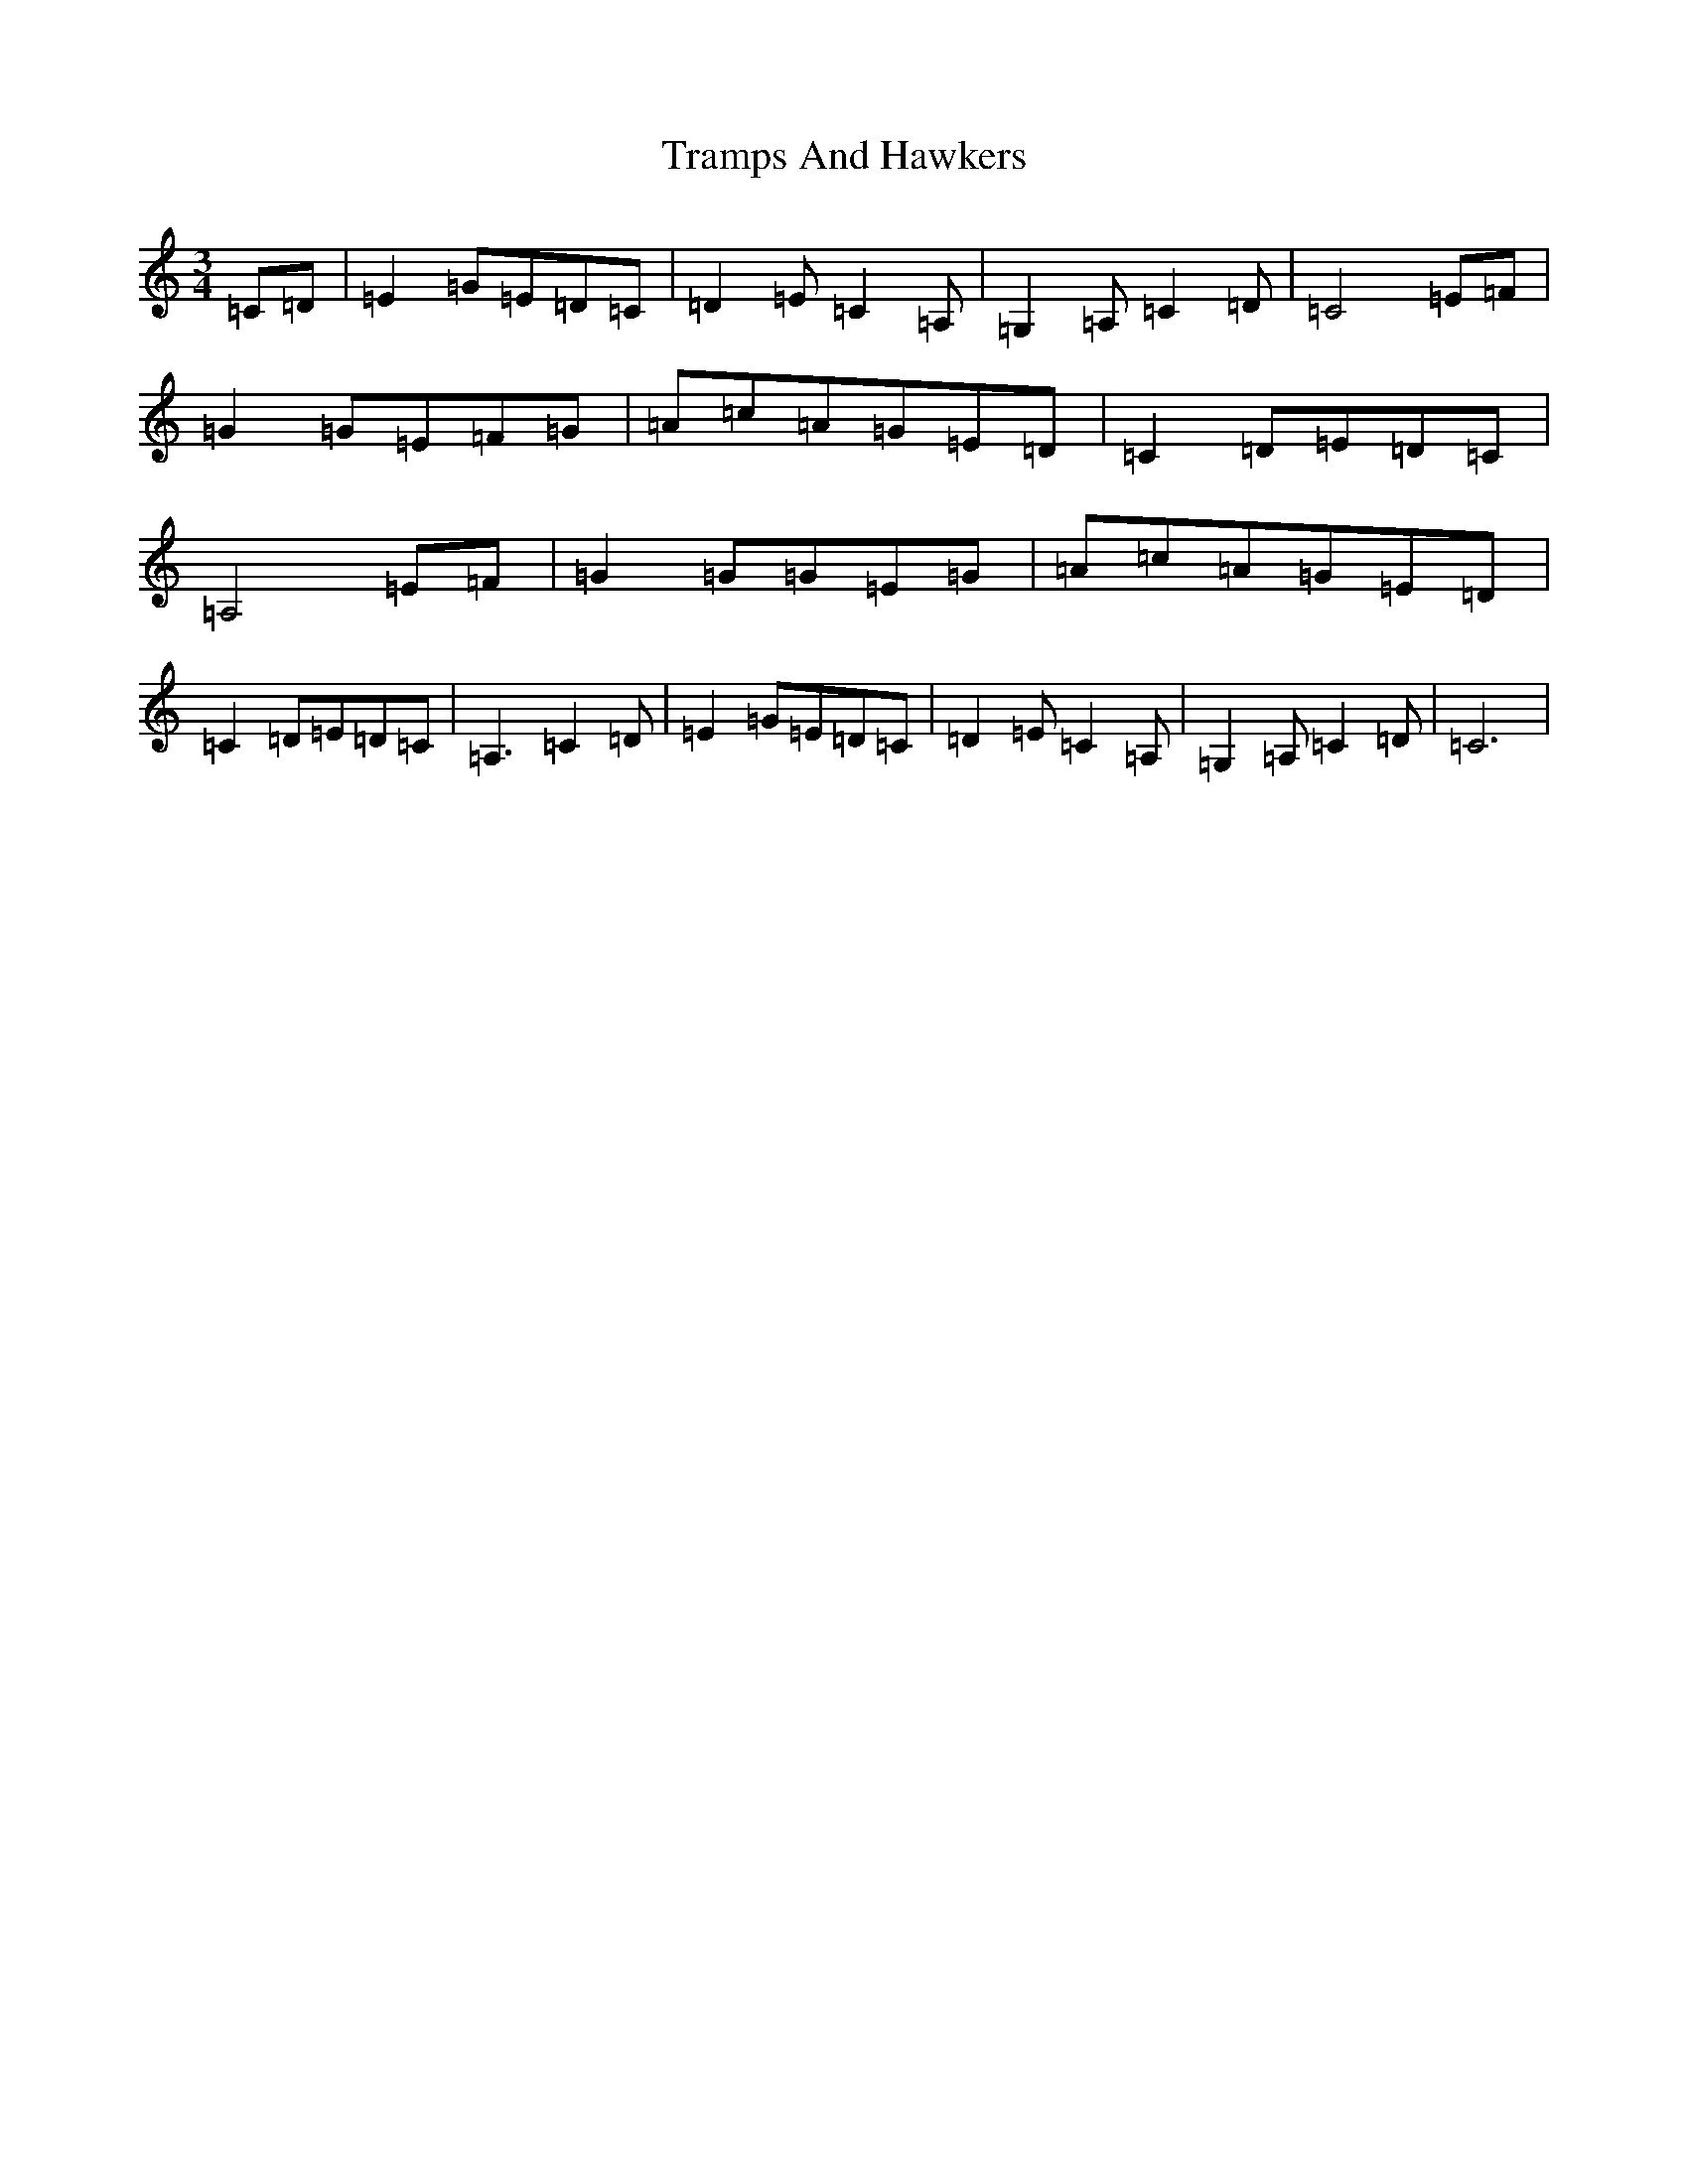 X: 21470
T: Tramps And Hawkers
S: https://thesession.org/tunes/7091#setting21849
R: waltz
M:3/4
L:1/8
K: C Major
=C=D|=E2=G=E=D=C|=D2=E=C2=A,|=G,2=A,=C2=D|=C4=E=F|=G2=G=E=F=G|=A=c=A=G=E=D|=C2=D=E=D=C|=A,4=E=F|=G2=G=G=E=G|=A=c=A=G=E=D|=C2=D=E=D=C|=A,3=C2=D|=E2=G=E=D=C|=D2=E=C2=A,|=G,2=A,=C2=D|=C6|